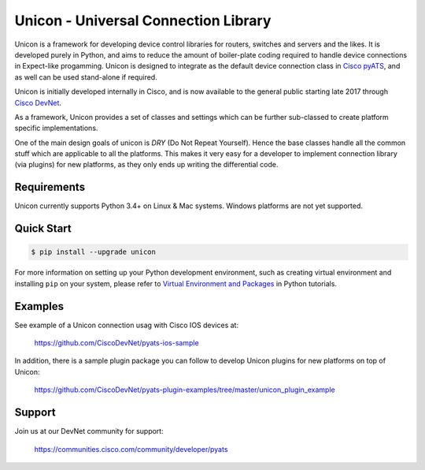 Unicon - Universal Connection Library
=====================================

Unicon is a framework for developing device control 
libraries for routers, switches and servers and the likes. It is developed 
purely in Python, and aims to reduce the amount of boiler-plate coding required
to handle device connections in Expect-like progamming. Unicon is designed to 
integrate as the default device connection class in `Cisco pyATS`_, and as well
can be used stand-alone if required.

Unicon is initially developed internally in Cisco, and is now available to the
general public starting late 2017 through `Cisco DevNet`_. 


.. _Cisco DevNet: https://developer.cisco.com/
.. _Cisco pyATS: https://developer.cisco.com/site/pyats/

As a framework, Unicon provides a set of classes and settings which can be
further sub-classed to create platform specific implementations.

One of the main design goals of unicon is `DRY` (Do Not Repeat Yourself).
Hence the base classes handle all the common stuff which are applicable to all
the platforms. This makes it very easy for a developer to implement connection
library (via plugins) for new platforms, as they only ends up writing the 
differential code.


Requirements
------------

Unicon currently supports Python 3.4+ on Linux & Mac systems. Windows platforms
are not yet supported.

Quick Start
-----------

.. code-block:: console

    $ pip install --upgrade unicon


For more information on setting up your Python development environment,
such as creating virtual environment and installing ``pip`` on your system, 
please refer to `Virtual Environment and Packages`_ in Python tutorials.

.. _Virtual Environment and Packages: https://docs.python.org/3/tutorial/venv.html

Examples
--------

See example of a Unicon connection usag with Cisco IOS devices at:

    https://github.com/CiscoDevNet/pyats-ios-sample

In addition, there is a sample plugin package you can follow to develop Unicon
plugins for new platforms on top of Unicon:

    https://github.com/CiscoDevNet/pyats-plugin-examples/tree/master/unicon_plugin_example

Support
-------

Join us at our DevNet community for support:

    https://communities.cisco.com/community/developer/pyats

